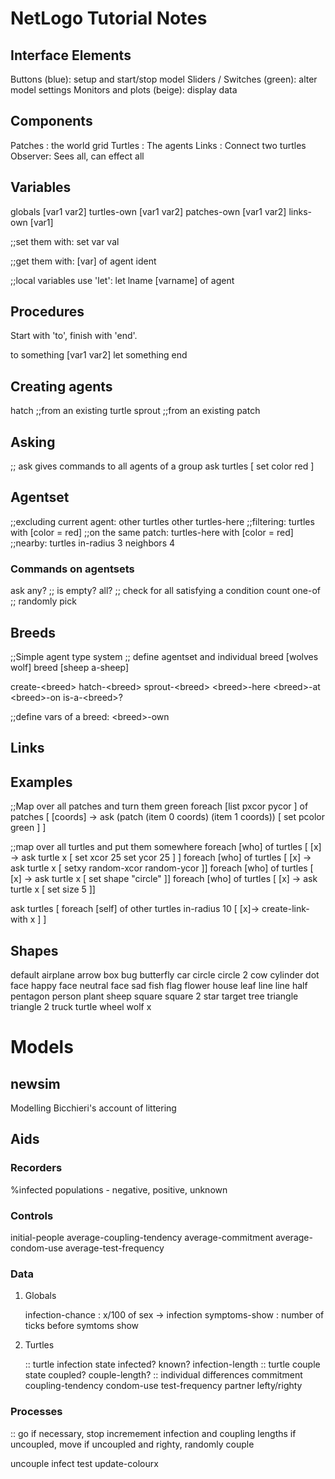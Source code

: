 * NetLogo Tutorial Notes
** Interface Elements
   Buttons (blue): setup and start/stop model
   Sliders / Switches (green): alter model settings
   Monitors and plots (beige): display data
** Components
   Patches : the world grid
   Turtles : The agents
   Links   : Connect two turtles
   Observer: Sees all, can effect all
** Variables
   globals [var1 var2]
   turtles-own [var1 var2]
   patches-own [var1 var2]
   links-own [var1]

   ;;set them with:
   set var val

   ;;get them with:
   [var] of agent ident

   ;;local variables use 'let':
   let lname [varname] of agent

** Procedures
Start with 'to', finish with 'end'.

to something [var1 var2]
	let something 
end

** Creating agents
   hatch ;;from an existing turtle
   sprout ;;from an existing patch
   
** Asking
   ;; ask gives commands to all agents of a group
   ask turtles [ set color red ]

** Agentset
   ;;excluding current agent:
   other turtles
   other turtles-here
   ;;filtering:
   turtles with [color = red]
   ;;on the same patch:
   turtles-here with [color = red]
   ;;nearby:
   turtles in-radius 3
   neighbors 4
   
*** Commands on agentsets
    ask
    any? ;; is empty?
    all? ;; check for all satisfying a condition
    count
    one-of ;; randomly pick
    
** Breeds
   ;;Simple agent type system
   ;; define agentset and individual
   breed [wolves wolf]
   breed [sheep a-sheep] 

   create-<breed>
   hatch-<breed>
   sprout-<breed>
   <breed>-here
   <breed>-at
   <breed>-on
   is-a-<breed>?

   ;;define vars of a breed:
   <breed>-own

** Links


** Examples
   ;;Map over all patches and turn them green
   foreach [list pxcor pycor ] of patches [ [coords] -> ask (patch (item 0 coords) (item 1 coords)) [ set pcolor green ] ]

   ;;map over all turtles and put them somewhere
   foreach [who] of turtles [ [x] -> ask turtle x [ set xcor 25 set ycor 25 ] ]
   foreach [who] of turtles [ [x] -> ask turtle x [ setxy random-xcor random-ycor ]]
   foreach [who] of turtles [ [x] -> ask turtle x [ set shape "circle" ]]
   foreach [who] of turtles [ [x] -> ask turtle x [ set size 5 ]]

   ask turtles [ foreach [self] of other turtles in-radius 10 [ [x]-> create-link-with x ] ]

** Shapes
   default
   airplane
   arrow
   box
   bug
   butterfly
   car
   circle
   circle 2
   cow
   cylinder
   dot
   face happy
   face neutral
   face sad
   fish
   flag
   flower
   house
   leaf
   line
   line half
   pentagon
   person
   plant
   sheep
   square
   square 2
   star
   target
   tree
   triangle
   triangle 2
   truck
   turtle
   wheel
   wolf
   x


* Models

** newsim
   Modelling Bicchieri's account of littering
   
   


** Aids

*** Recorders
%infected
populations - negative, positive, unknown

*** Controls
initial-people
average-coupling-tendency
average-commitment
average-condom-use
average-test-frequency

*** Data

**** Globals
infection-chance   : x/100 of sex -> infection
symptoms-show      : number of ticks before symtoms show

**** Turtles
:: turtle infection state
infected?
known?
infection-length
:: turtle couple state
coupled?
couple-length?
:: individual differences
commitment
coupling-tendency
condom-use
test-frequency
partner
lefty/righty

*** Processes

:: go
if necessary, stop
incremement infection and coupling lengths
if uncoupled, move
if uncoupled and righty, randomly couple

uncouple
infect
test
update-colourx


